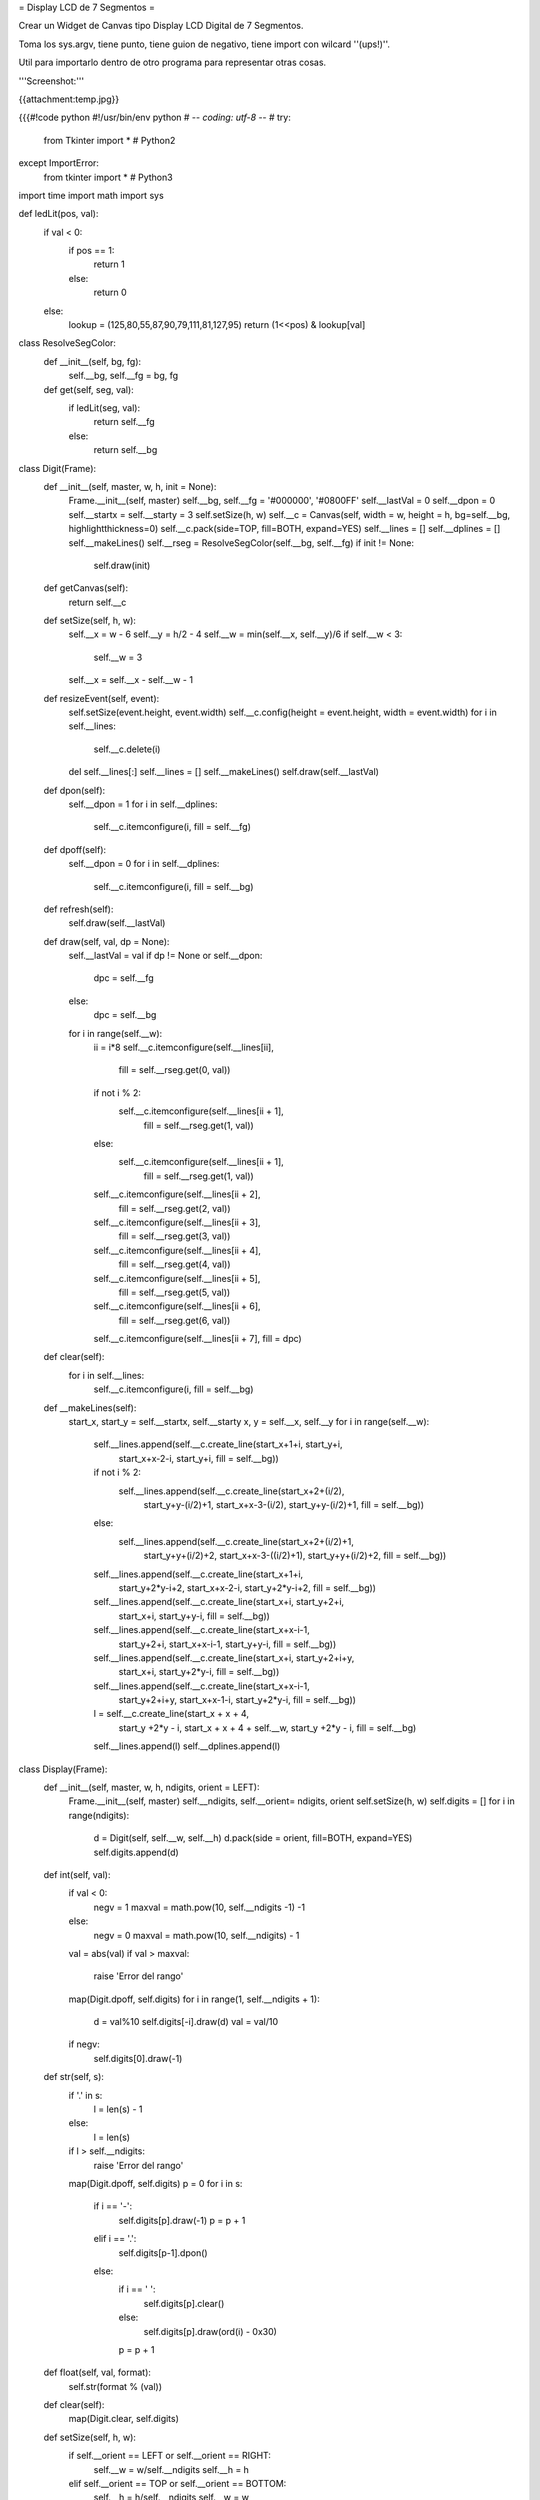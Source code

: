 = Display LCD de 7 Segmentos =

Crear un Widget de Canvas tipo Display LCD Digital de 7 Segmentos.

Toma los sys.argv, tiene punto, tiene guion de negativo, tiene import con wilcard ''(ups!)''.

Util para importarlo dentro de otro programa para representar otras cosas.

'''Screenshot:'''

{{attachment:temp.jpg}}

{{{#!code python
#!/usr/bin/env python
# -*- coding: utf-8 -*-
#
try:  
    from Tkinter import *  # Python2
except ImportError:
    from tkinter import *  # Python3
import time
import math
import sys

def ledLit(pos, val):
    if val < 0:
        if pos == 1:
            return 1
        else:
            return 0
    else:
        lookup = (125,80,55,87,90,79,111,81,127,95)
        return (1<<pos) & lookup[val]

class ResolveSegColor:
    def __init__(self, bg, fg):
        self.__bg, self.__fg = bg, fg
    def get(self, seg, val):
        if ledLit(seg, val):
            return self.__fg
        else:
            return self.__bg

class Digit(Frame):
    def __init__(self, master, w, h, init = None):
        Frame.__init__(self, master)
        self.__bg, self.__fg = '#000000', '#0800FF'
        self.__lastVal = 0
        self.__dpon = 0
        self.__startx = self.__starty = 3
        self.setSize(h, w)
        self.__c = Canvas(self, width = w, height = h, bg=self.__bg, highlightthickness=0)
        self.__c.pack(side=TOP, fill=BOTH, expand=YES)
        self.__lines = []
        self.__dplines = []
        self.__makeLines()
        self.__rseg = ResolveSegColor(self.__bg, self.__fg)
        if init != None:
            self.draw(init)

    def getCanvas(self):        
        return self.__c

    def setSize(self, h, w):        
        self.__x = w - 6
        self.__y = h/2 - 4
        self.__w = min(self.__x, self.__y)/6
        if self.__w < 3:
            self.__w = 3
        self.__x = self.__x - self.__w - 1

    def resizeEvent(self, event):
        self.setSize(event.height, event.width)
        self.__c.config(height = event.height, width = event.width)
        for i in self.__lines:
            self.__c.delete(i)
        del self.__lines[:]
        self.__lines = []
        self.__makeLines()
        self.draw(self.__lastVal)

    def dpon(self):        
        self.__dpon = 1
        for i in self.__dplines:
            self.__c.itemconfigure(i, fill = self.__fg)

    def dpoff(self):
        self.__dpon = 0
        for i in self.__dplines:
            self.__c.itemconfigure(i, fill = self.__bg)
        
    def refresh(self):        
        self.draw(self.__lastVal)
                  
    def draw(self, val, dp = None):        
        self.__lastVal = val
        if dp != None or self.__dpon:
            dpc = self.__fg
        else:
            dpc = self.__bg
        for i in range(self.__w):
            ii = i*8
            self.__c.itemconfigure(self.__lines[ii],
                                   fill = self.__rseg.get(0, val))
            if not i % 2:
                self.__c.itemconfigure(self.__lines[ii + 1],
                                       fill = self.__rseg.get(1, val))
            else:
                self.__c.itemconfigure(self.__lines[ii + 1],
                                       fill = self.__rseg.get(1, val))
            self.__c.itemconfigure(self.__lines[ii + 2],
                                   fill = self.__rseg.get(2, val))
            self.__c.itemconfigure(self.__lines[ii + 3],
                                   fill = self.__rseg.get(3, val))
            self.__c.itemconfigure(self.__lines[ii + 4],
                                   fill = self.__rseg.get(4, val))
            self.__c.itemconfigure(self.__lines[ii + 5],
                                   fill = self.__rseg.get(5, val))
            self.__c.itemconfigure(self.__lines[ii + 6],
                                   fill = self.__rseg.get(6, val))
            self.__c.itemconfigure(self.__lines[ii + 7], fill = dpc)

    def clear(self):        
        for i in self.__lines:
            self.__c.itemconfigure(i, fill = self.__bg)
        
    def __makeLines(self):
        start_x, start_y = self.__startx, self.__starty
        x, y = self.__x, self.__y
        for i in range(self.__w):
            self.__lines.append(self.__c.create_line(start_x+1+i, start_y+i,
                                                     start_x+x-2-i, start_y+i,
                                                     fill = self.__bg))
            if not i % 2:
                self.__lines.append(self.__c.create_line(start_x+2+(i/2),
                                                         start_y+y-(i/2)+1,
                                                         start_x+x-3-(i/2),
                                                         start_y+y-(i/2)+1,
                                                         fill = self.__bg))
            else:
                self.__lines.append(self.__c.create_line(start_x+2+(i/2)+1,
                                                         start_y+y+(i/2)+2,
                                                         start_x+x-3-((i/2)+1),
                                                         start_y+y+(i/2)+2,
                                                         fill = self.__bg))
            self.__lines.append(self.__c.create_line(start_x+1+i,
                                                     start_y+2*y-i+2,
                                                     start_x+x-2-i,
                                                     start_y+2*y-i+2,
                                                     fill = self.__bg))
            self.__lines.append(self.__c.create_line(start_x+i, start_y+2+i,
                                                     start_x+i, start_y+y-i,
                                                     fill = self.__bg))
            self.__lines.append(self.__c.create_line(start_x+x-i-1,
                                                     start_y+2+i,
                                                     start_x+x-i-1,
                                                     start_y+y-i,
                                                     fill = self.__bg))
            self.__lines.append(self.__c.create_line(start_x+i, start_y+2+i+y,
                                                     start_x+i, start_y+2*y-i,
                                                     fill = self.__bg))
            self.__lines.append(self.__c.create_line(start_x+x-i-1,
                                                     start_y+2+i+y,
                                                     start_x+x-1-i,
                                                     start_y+2*y-i,
                                                     fill = self.__bg))

            l = self.__c.create_line(start_x + x + 4,
                                     start_y +2*y - i,
                                     start_x + x + 4 + self.__w,
                                     start_y +2*y - i,
                                     fill = self.__bg)
            self.__lines.append(l)
            self.__dplines.append(l)

class Display(Frame):    
    def __init__(self, master, w, h, ndigits, orient = LEFT):
        Frame.__init__(self, master)
        self.__ndigits, self.__orient= ndigits, orient
        self.setSize(h, w)
        self.digits = []
        for i in range(ndigits):
            d = Digit(self, self.__w, self.__h)
            d.pack(side = orient, fill=BOTH, expand=YES)
            self.digits.append(d)

    def int(self, val):
        if val < 0:
            negv = 1
            maxval = math.pow(10, self.__ndigits -1) -1
        else:
            negv = 0
            maxval = math.pow(10, self.__ndigits) - 1
        val = abs(val)
        if val > maxval:
            raise 'Error del rango'
        map(Digit.dpoff, self.digits)
        for i in range(1, self.__ndigits + 1):
            d = val%10
            self.digits[-i].draw(d)
            val = val/10
        if negv:
            self.digits[0].draw(-1)

    def str(self, s):
        if '.' in s:
            l = len(s) - 1
        else:
            l = len(s)
        if l > self.__ndigits:
            raise 'Error del rango'
        map(Digit.dpoff, self.digits)
        p = 0
        for i in s:
            if i == '-':
                self.digits[p].draw(-1)
                p = p + 1
            elif i == '.':
                self.digits[p-1].dpon()
            else:
                if i == ' ':
                    self.digits[p].clear()
                else:
                    self.digits[p].draw(ord(i) - 0x30)
                p = p + 1

    def float(self, val, format):        
        self.str(format % (val))
        
    def clear(self):
        map(Digit.clear, self.digits)

    def setSize(self, h, w):        
        if self.__orient == LEFT or self.__orient == RIGHT:
            self.__w = w/self.__ndigits
            self.__h = h
        elif self.__orient == TOP or self.__orient == BOTTOM:
            self.__h = h/self.__ndigits
            self.__w = w
        
    def resizeEvent(self, event):
        self.setSize(event.height, event.width)
        for d in self.digits:
            event.height, event.width = self.__h, self.__w
            d.resizeEvent(event)
        self.refresh()
        
    def refresh(self):
        map(Digit.refresh, self.digits)
            
def updater(d, v):
    d.int(v)
    d.after(100, updater, d, v + 1)

if __name__ == '__main__':
    root = Tk()
    root.title('Tienes 60 Segundos para salvar al Mundo')
    root.config(cursor='watch')
    root.focus()
    print (' ... G O !!!')
    ndigits = 3
    orient = LEFT
    if len(sys.argv) > 1:
        ndigits = int(sys.argv[1])
    if len(sys.argv) > 2:
        orient = TOP
    d = Display(root, 400, 100, ndigits, orient)
    d.bind('<Configure>', d.resizeEvent)
    d.bind('<Expose>', d.refresh())
    d.pack(fill=BOTH, expand=YES)
    updater(d, 0)
    root.mainloop()
}}}
